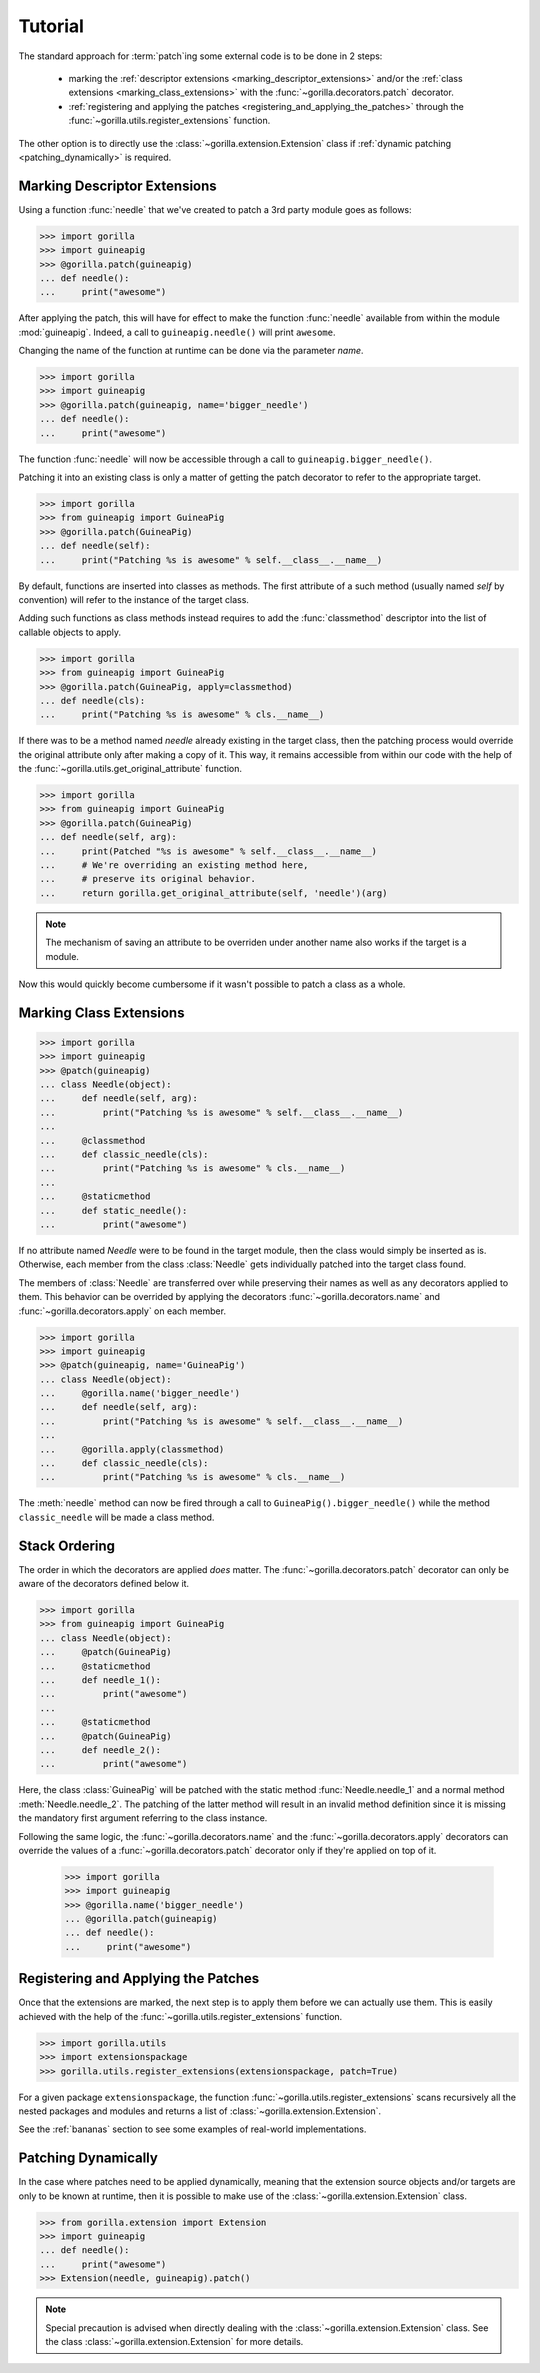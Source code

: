 .. _tutorial:

Tutorial
========

The standard approach for :term:`patch`\ ing some external code is to be done
in 2 steps:
   
   * marking the :ref:`descriptor extensions <marking_descriptor_extensions>`
     and/or the :ref:`class extensions <marking_class_extensions>` with the
     :func:`~gorilla.decorators.patch` decorator.
   * :ref:`registering and applying the patches
     <registering_and_applying_the_patches>` through the
     :func:`~gorilla.utils.register_extensions` function.

The other option is to directly use the :class:`~gorilla.extension.Extension`
class if :ref:`dynamic patching <patching_dynamically>` is required.


.. _marking_descriptor_extensions:

Marking Descriptor Extensions
-----------------------------

Using a function :func:`needle` that we've created to patch a 3rd party
module goes as follows:

.. code-block:: python

   >>> import gorilla
   >>> import guineapig
   >>> @gorilla.patch(guineapig)
   ... def needle():
   ...     print("awesome")


After applying the patch, this will have for effect to make the function
:func:`needle` available from within the module :mod:`guineapig`. Indeed,
a call to ``guineapig.needle()`` will print ``awesome``.

Changing the name of the function at runtime can be done via the parameter
`name`.

.. code-block:: python

   >>> import gorilla
   >>> import guineapig
   >>> @gorilla.patch(guineapig, name='bigger_needle')
   ... def needle():
   ...     print("awesome")


The function :func:`needle` will now be accessible through a call to
``guineapig.bigger_needle()``.

Patching it into an existing class is only a matter of getting
the patch decorator to refer to the appropriate target.

.. code-block:: python

   >>> import gorilla
   >>> from guineapig import GuineaPig
   >>> @gorilla.patch(GuineaPig)
   ... def needle(self):
   ...     print("Patching %s is awesome" % self.__class__.__name__)


By default, functions are inserted into classes as methods. The first attribute
of a such method (usually named `self` by convention) will refer to
the instance of the target class.

Adding such functions as class methods instead requires to add the
:func:`classmethod` descriptor into the list of callable objects to apply.

.. code-block:: python

   >>> import gorilla
   >>> from guineapig import GuineaPig
   >>> @gorilla.patch(GuineaPig, apply=classmethod)
   ... def needle(cls):
   ...     print("Patching %s is awesome" % cls.__name__)


If there was to be a method named `needle` already existing in the
target class, then the patching process would override the original attribute
only after making a copy of it. This way, it remains accessible from within
our code with the help of the :func:`~gorilla.utils.get_original_attribute`
function.

.. code-block:: python

   >>> import gorilla
   >>> from guineapig import GuineaPig
   >>> @gorilla.patch(GuineaPig)
   ... def needle(self, arg):
   ...     print(Patched "%s is awesome" % self.__class__.__name__)
   ...     # We're overriding an existing method here,
   ...     # preserve its original behavior.
   ...     return gorilla.get_original_attribute(self, 'needle')(arg)


.. note::
    
   The mechanism of saving an attribute to be overriden under another name
   also works if the target is a module.


Now this would quickly become cumbersome if it wasn't possible to patch a class
as a whole.


.. _marking_class_extensions:

Marking Class Extensions
------------------------

.. code-block:: python

   >>> import gorilla
   >>> import guineapig
   >>> @patch(guineapig)
   ... class Needle(object):
   ...     def needle(self, arg):
   ...         print("Patching %s is awesome" % self.__class__.__name__)
   ...     
   ...     @classmethod
   ...     def classic_needle(cls):
   ...         print("Patching %s is awesome" % cls.__name__)
   ...     
   ...     @staticmethod
   ...     def static_needle():
   ...         print("awesome")


If no attribute named `Needle` were to be found in the target
module, then the class would simply be inserted as is. Otherwise,
each member from the class :class:`Needle` gets individually patched
into the target class found.

The members of :class:`Needle` are transferred over while preserving
their names as well as any decorators applied to them. This
behavior can be overrided by applying the decorators
:func:`~gorilla.decorators.name` and :func:`~gorilla.decorators.apply` on
each member.

.. code-block:: python

   >>> import gorilla
   >>> import guineapig
   >>> @patch(guineapig, name='GuineaPig')
   ... class Needle(object):
   ...     @gorilla.name('bigger_needle')
   ...     def needle(self, arg):
   ...         print("Patching %s is awesome" % self.__class__.__name__)
   ...     
   ...     @gorilla.apply(classmethod)
   ...     def classic_needle(cls):
   ...         print("Patching %s is awesome" % cls.__name__)


The :meth:`needle` method can now be fired through a call to
``GuineaPig().bigger_needle()`` while the method ``classic_needle``
will be made a class method.


.. _stack_ordering:

Stack Ordering
--------------
    
The order in which the decorators are applied *does* matter. The
:func:`~gorilla.decorators.patch` decorator can only be aware of
the decorators defined below it.

.. code-block:: python

   >>> import gorilla
   >>> from guineapig import GuineaPig
   ... class Needle(object):
   ...     @patch(GuineaPig)
   ...     @staticmethod
   ...     def needle_1():
   ...         print("awesome")
   ...     
   ...     @staticmethod
   ...     @patch(GuineaPig)
   ...     def needle_2():
   ...         print("awesome")


Here, the class :class:`GuineaPig` will be patched with the static method
:func:`Needle.needle_1` and a normal method :meth:`Needle.needle_2`. The
patching of the latter method will result in an invalid method definition
since it is missing the mandatory first argument referring to the class
instance.

Following the same logic, the :func:`~gorilla.decorators.name` and the
:func:`~gorilla.decorators.apply` decorators can override the values of a
:func:`~gorilla.decorators.patch` decorator only if they're applied on top of
it.

   >>> import gorilla
   >>> import guineapig
   >>> @gorilla.name('bigger_needle')
   ... @gorilla.patch(guineapig)
   ... def needle():
   ...     print("awesome")


.. _registering_and_applying_the_patches:

Registering and Applying the Patches
------------------------------------

Once that the extensions are marked, the next step is to apply them before
we can actually use them. This is easily achieved with the help of the
:func:`~gorilla.utils.register_extensions` function.

.. code-block:: python

   >>> import gorilla.utils
   >>> import extensionspackage
   >>> gorilla.utils.register_extensions(extensionspackage, patch=True)


For a given package ``extensionspackage``, the function
:func:`~gorilla.utils.register_extensions` scans recursively all the nested
packages and modules and returns a list of
:class:`~gorilla.extension.Extension`.

See the :ref:`bananas` section to see some examples of real-world
implementations.


.. _patching_dynamically:

Patching Dynamically
--------------------

In the case where patches need to be applied dynamically, meaning that the
extension source objects and/or targets are only to be known at runtime, then
it is possible to make use of the :class:`~gorilla.extension.Extension` class.

.. code-block:: python

   >>> from gorilla.extension import Extension
   >>> import guineapig
   ... def needle():
   ...     print("awesome")
   >>> Extension(needle, guineapig).patch()


.. note::
    
   Special precaution is advised when directly dealing with the
   :class:`~gorilla.extension.Extension` class. See the class
   :class:`~gorilla.extension.Extension` for more details.
